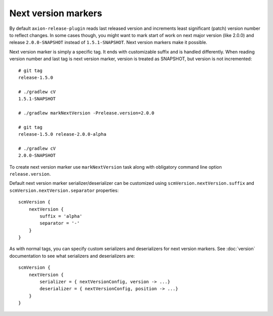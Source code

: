 Next version markers
====================

By default ``axion-release-plugin`` reads last released version and increments least significant (patch) version number
to reflect changes. In some cases though, you might want to mark start of work on next major version (like 2.0.0) and
release ``2.0.0-SNAPSHOT`` instead of ``1.5.1-SNAPSHOT``. Next version markers make it possible.

Next version marker is simply a specific tag. It ends with customizable suffix and is handled differently. When reading
version number and last tag is next version marker, version is treated as SNAPSHOT, but version is not incremented::

    # git tag
    release-1.5.0
    
    # ./gradlew cV
    1.5.1-SNAPSHOT
    
    # ./gradlew markNextVersion -Prelease.version=2.0.0
    
    # git tag
    release-1.5.0 release-2.0.0-alpha
    
    # ./gradlew cV
    2.0.0-SNAPSHOT

To create next version marker use ``markNextVersion`` task along with obligatory command line option ``release.version``.

Default next version marker serializer/deserializer can be customized using ``scmVersion.nextVersion.suffix`` and
``scmVersion.nextVersion.separator`` properties::

    scmVersion {
        nextVersion {
            suffix = 'alpha'
            separator = '-'
        }
    }

As with normal tags, you can specify custom serializers and deserializers for next version markers. See :doc:`version`
documentation to see what serializers and deserializers are::

    scmVersion {
        nextVersion {
            serializer = { nextVersionConfig, version -> ...}
            deserializer = { nextVersionConfig, position -> ...}
        }
    }
